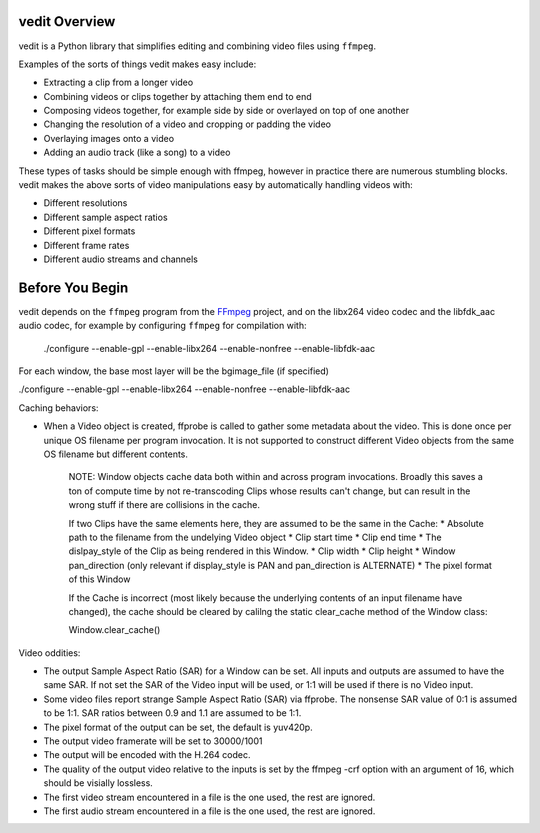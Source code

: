 vedit Overview
==============

vedit is a Python library that simplifies editing and combining video files using ``ffmpeg``.

Examples of the sorts of things vedit makes easy include:

- Extracting a clip from a longer video
- Combining videos or clips together by attaching them end to end
- Composing videos together, for example side by side or overlayed on top of one another
- Changing the resolution of a video and cropping or padding the video
- Overlaying images onto a video
- Adding an audio track (like a song) to a video

These types of tasks should be simple enough with ffmpeg, however in practice there are numerous stumbling blocks. vedit makes the above sorts of video manipulations easy by automatically handling videos with:

- Different resolutions
- Different sample aspect ratios
- Different pixel formats
- Different frame rates
- Different audio streams and channels

Before You Begin
================

vedit depends on the ``ffmpeg`` program from the FFmpeg_ project, and on the libx264 video codec and the libfdk_aac audio codec, for example by configuring ``ffmpeg`` for compilation with:

    ./configure --enable-gpl --enable-libx264 --enable-nonfree --enable-libfdk-aac

.. _FFmpeg: https://ffmpeg.org/

For each window, the base most layer will be the bgimage_file (if specified) 

./configure --enable-gpl --enable-libx264 --enable-nonfree --enable-libfdk-aac


Caching behaviors:

* When a Video object is created, ffprobe is called to gather some metadata about the video.  This is done once per unique OS filename per program invocation.  It is not supported to construct different Video objects from the same OS filename but different contents.

    NOTE: Window objects cache data both within and across program
    invocations.  Broadly this saves a ton of compute time by not
    re-transcoding Clips whose results can't change, but can result in
    the wrong stuff if there are collisions in the cache.
    
    If two Clips have the same elements here, they are assumed to be
    the same in the Cache:
    * Absolute path to the filename from the undelying Video object
    * Clip start time
    * Clip end time
    * The dislpay_style of the Clip as being rendered in this Window.
    * Clip width
    * Clip height
    * Window pan_direction (only relevant if display_style is PAN and pan_direction is ALTERNATE)
    * The pixel format of this Window

    If the Cache is incorrect (most likely because the underlying
    contents of an input filename have changed), the cache should be
    cleared by calilng the static clear_cache method of the Window
    class:

    Window.clear_cache()


Video oddities:

* The output Sample Aspect Ratio (SAR) for a Window can be set.  All
  inputs and outputs are assumed to have the same SAR.  If not set the
  SAR of the Video input will be used, or 1:1 will be used if there is
  no Video input.

* Some video files report strange Sample Aspect Ratio (SAR) via ffprobe. The nonsense SAR value of 0:1 is assumed to be 1:1.  SAR ratios between 0.9 and 1.1 are assumed to be 1:1. 

* The pixel format of the output can be set, the default is yuv420p.

* The output video framerate will be set to 30000/1001

* The output will be encoded with the H.264 codec.

* The quality of the output video relative to the inputs is set by the
  ffmpeg -crf option with an argument of 16, which should be visially
  lossless.

* The first video stream encountered in a file is the one used, the rest are ignored.

* The first audio stream encountered in a file is the one used, the rest are ignored.
